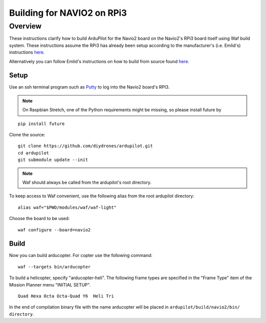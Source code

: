 .. _building-for-navio2-on-rpi3:

===========================
Building for NAVIO2 on RPi3
===========================

Overview
========

These instructions clarify how to build ArduPilot for the Navio2 board
on the Navio2's RPi3 board itself using Waf build system. These instructions assume the RPi3
has already been setup according to the manufacturer's (i.e. Emlid's)
instructions
`here <http://docs.emlid.com/navio2/Navio-APM/configuring-raspberry-pi/>`__.

Alternatively you can follow Emlid's instructions on how to build from
source found
`here <http://docs.emlid.com/navio2/Navio-APM/building-from-sources/>`__.

Setup
-----

Use an ssh terminal program such as `Putty <http://www.putty.org/>`__ to
log into the Navio2 board's RPI3.

.. note::
    
    On Raspbian Stretch, one of the Python requirements might be missing, so please install future by

::

    pip install future



Clone the source:

::

    git clone https://github.com/diydrones/ardupilot.git
    cd ardupilot
    git submodule update --init

.. note::
    
    Waf should always be called from the ardupilot's root directory.


To keep access to Waf convenient, use the following alias from the root ardupilot directory:

::
    
    alias waf="$PWD/modules/waf/waf-light"

Choose the board to be used:

::

    waf configure --board=navio2

Build
-----

Now you can build arducopter. For copter use the following command:

::

    waf --targets bin/arducopter


To build a helicopter, specify "arducopter-heli".
The following frame types are specified in the "Frame Type" item of the Mission Planner menu "INITIAL SETUP".

::

    Quad Hexa Octa Octa-Quad Y6  Heli Tri

In the end of compilation binary file with the name arducopter will be placed in ``ardupilot/build/navio2/bin/ directory``.


